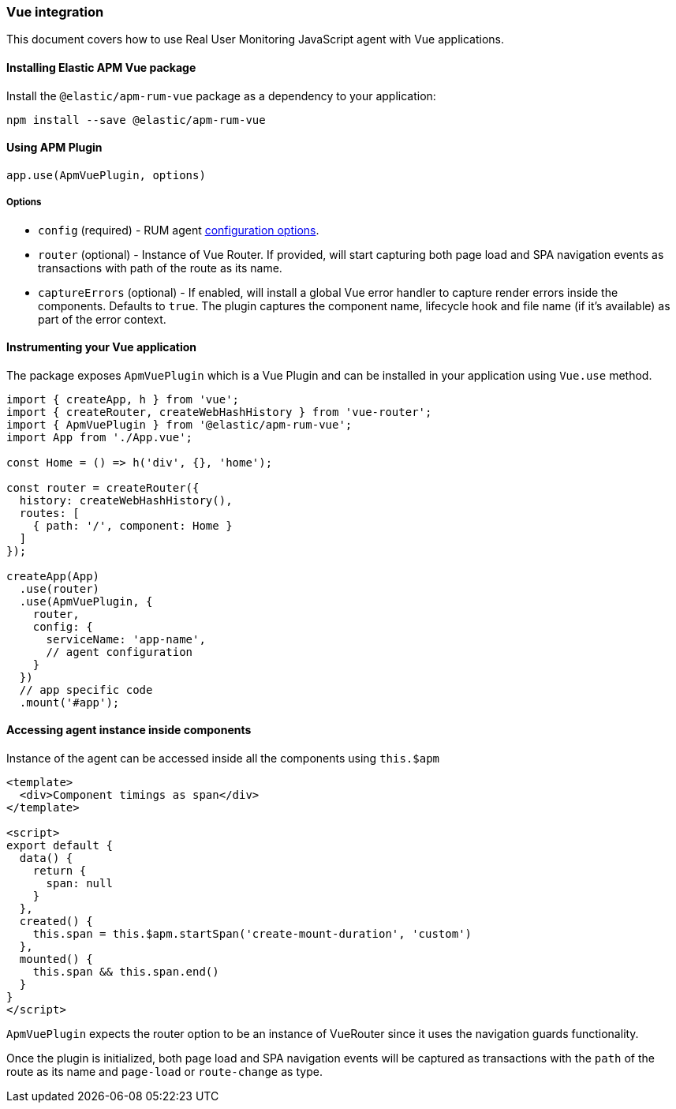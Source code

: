 [[vue-integration]]
=== Vue integration

This document covers how to use Real User Monitoring JavaScript agent with Vue applications.

[[installing-vue-integration]]
==== Installing Elastic APM Vue package

Install the `@elastic/apm-rum-vue` package as a dependency to your application:

[source,bash]
----
npm install --save @elastic/apm-rum-vue 
----

[float]
==== Using APM Plugin
[source,js]
----
app.use(ApmVuePlugin, options)
----

===== Options

* `config` (required) - RUM agent <<configuration,configuration options>>.
* `router` (optional) - Instance of Vue Router. If provided, will start capturing both page load and SPA navigation events as transactions with path of the route as its name.
* `captureErrors` (optional) - If enabled, will install a global Vue error handler to capture render errors inside the components. Defaults to `true`.
  The plugin captures the component name, lifecycle hook and file name (if it's available) as part of the error context.


[float]
==== Instrumenting your Vue application

The package exposes `ApmVuePlugin` which is a Vue Plugin and can be installed in your application using `Vue.use` method. 

[source,js]
----
import { createApp, h } from 'vue';
import { createRouter, createWebHashHistory } from 'vue-router';
import { ApmVuePlugin } from '@elastic/apm-rum-vue';
import App from './App.vue';

const Home = () => h('div', {}, 'home');

const router = createRouter({
  history: createWebHashHistory(),
  routes: [
    { path: '/', component: Home }
  ]
});

createApp(App)
  .use(router)
  .use(ApmVuePlugin, {
    router,
    config: {
      serviceName: 'app-name',
      // agent configuration
    }
  })
  // app specific code
  .mount('#app');
----


[float]
==== Accessing agent instance inside components

Instance of the agent can be accessed inside all the components using `this.$apm`

[source,html]
----
<template>
  <div>Component timings as span</div>
</template>

<script>
export default {
  data() {
    return {
      span: null
    }
  },
  created() {
    this.span = this.$apm.startSpan('create-mount-duration', 'custom')
  },
  mounted() {
    this.span && this.span.end()
  }
}
</script>
----


`ApmVuePlugin` expects the router option to be an instance of VueRouter since it uses the 
navigation guards functionality.

Once the plugin is initialized, both page load and SPA navigation events will be captured
as transactions with the `path` of the route as its name and `page-load` or `route-change` as type.
